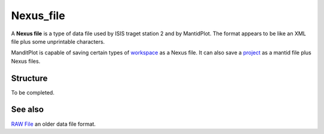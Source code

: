 .. _Nexus file:

Nexus_file
==========

A **Nexus file** is a type of data file used by ISIS traget station 2
and by MantidPlot. The format appears to be like an XML file plus some
unprintable characters.

ManditPlot is capable of saving certain types of
`workspace <workspace>`__ as a Nexus file. It can also save a
`project <project>`__ as a mantid file plus Nexus files.

Structure
---------

To be completed.

See also
--------

`RAW File <RAW File>`__ an older data file format.



.. categories:: Concepts